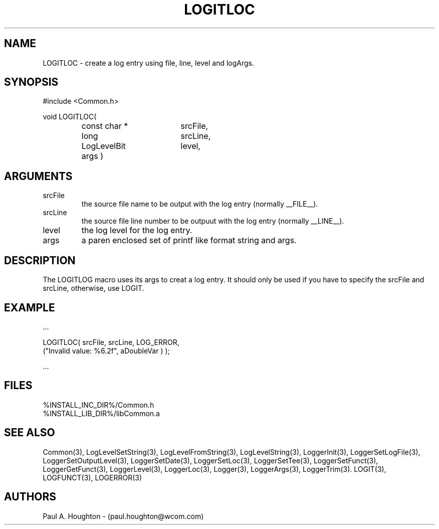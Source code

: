 .\"
.\" File:      LOGITLOC.3
.\" Project:   Common
.\" Desc:        
.\"
.\"     Man page for LOGITLOC
.\"
.\" Author:      Paul A. Houghton - (paul.houghton@wcom.com)
.\" Created:     05/05/97 04:49
.\"
.\" Revision History: (See end of file for Revision Log)
.\"
.\"  Last Mod By:    $Author$
.\"  Last Mod:       $Date$
.\"  Version:        $Revision$
.\"
.\" $Id$
.\"
.TH LOGITLOC 3  "05/05/97 04:49 (Common)"
.SH NAME
LOGITLOC \- create a log entry using file, line, level and logArgs.
.SH SYNOPSIS
#include <Common.h>
.LP
void LOGITLOC(
.PD 0
.RS
.TP 18
const char *
srcFile,
.TP 18
long
srcLine,
.TP 18
LogLevelBit
level,
.TP 18
args )
.RE
.PD
.SH ARGUMENTS
.TP
srcFile
the source file name to be output with the log entry (normally
__FILE__).
.TP
srcLine
the source file line number to be outpuut with the log entry (normally
__LINE__).
.TP
level
the log level for the log entry.
.TP
args
a paren enclosed set of printf like format string and args.
.SH DESCRIPTION
The LOGITLOG macro uses its args to creat a log entry. It should only
be used if you have to specify the srcFile and srcLine, otherwise, use
LOGIT.
.SH EXAMPLE
.nf

    ...

    LOGITLOC( srcFile, srcLine, LOG_ERROR,
              ("Invalid value: %6.2f", aDoubleVar ) );

    ...
.fn    
.SH FILES
.PD 0
%INSTALL_INC_DIR%/Common.h
.LP
%INSTALL_LIB_DIR%/libCommon.a
.PD
.SH "SEE ALSO"
Common(3), LogLevelSetString(3), LogLevelFromString(3), LogLevelString(3),
LoggerInit(3), LoggerSetLogFile(3), LoggerSetOutputLevel(3),
LoggerSetDate(3), LoggerSetLoc(3), LoggerSetTee(3),
LoggerSetFunct(3), LoggerGetFunct(3), LoggerLevel(3), LoggerLoc(3),
Logger(3), LoggerArgs(3), LoggerTrim(3).
LOGIT(3), LOGFUNCT(3), LOGERROR(3) 
.SH AUTHORS
Paul A. Houghton - (paul.houghton@wcom.com)

.\"
.\" Revision Log:
.\"
.\" $Log$
.\" Revision 2.1  1997/05/07 11:35:43  houghton
.\" Initial version.
.\"
.\"
